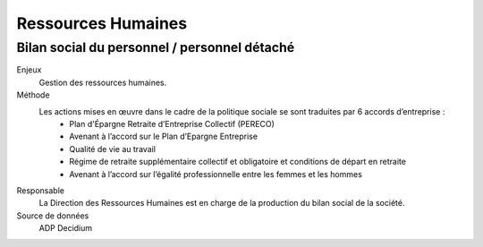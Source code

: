 Ressources Humaines
===================

Bilan social du personnel / personnel détaché
-------------------------------------------------

Enjeux
  Gestion des ressources humaines. 

Méthode
  Les actions mises en œuvre dans le cadre de la politique sociale se sont traduites par 6 accords d’entreprise : 
    * Plan d'Épargne Retraite d’Entreprise Collectif (PERECO)
    * Avenant à l’accord sur le Plan d’Epargne Entreprise
    * Qualité de vie au travail
    * Régime de retraite supplémentaire collectif et obligatoire et conditions de départ en retraite
    * Avenant à l’accord sur l’égalité professionnelle entre les femmes et les hommes

Responsable
  La Direction des Ressources Humaines est en charge de la production du bilan social de la société. 

Source de données
  ADP Decidium
